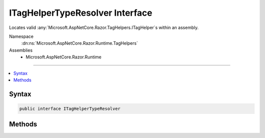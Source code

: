 

ITagHelperTypeResolver Interface
================================






Locates valid :any:`Microsoft.AspNetCore.Razor.TagHelpers.ITagHelper`\s within an assembly.


Namespace
    :dn:ns:`Microsoft.AspNetCore.Razor.Runtime.TagHelpers`
Assemblies
    * Microsoft.AspNetCore.Razor.Runtime

----

.. contents::
   :local:









Syntax
------

.. code-block:: csharp

    public interface ITagHelperTypeResolver








.. dn:interface:: Microsoft.AspNetCore.Razor.Runtime.TagHelpers.ITagHelperTypeResolver
    :hidden:

.. dn:interface:: Microsoft.AspNetCore.Razor.Runtime.TagHelpers.ITagHelperTypeResolver

Methods
-------

.. dn:interface:: Microsoft.AspNetCore.Razor.Runtime.TagHelpers.ITagHelperTypeResolver
    :noindex:
    :hidden:

    
    .. dn:method:: Microsoft.AspNetCore.Razor.Runtime.TagHelpers.ITagHelperTypeResolver.Resolve(System.String, Microsoft.AspNetCore.Razor.SourceLocation, Microsoft.AspNetCore.Razor.ErrorSink)
    
        
    
        
        Locates valid :any:`Microsoft.AspNetCore.Razor.TagHelpers.ITagHelper` types from the :any:`System.Reflection.Assembly` named <em>name</em>.
    
        
    
        
        :param name: The name of an :any:`System.Reflection.Assembly` to search.
        
        :type name: System.String
    
        
        :param documentLocation: The :any:`Microsoft.AspNetCore.Razor.SourceLocation` of the associated 
            :any:`Microsoft.AspNetCore.Razor.Parser.SyntaxTree.SyntaxTreeNode` responsible for the current :dn:meth:`Microsoft.AspNetCore.Razor.Runtime.TagHelpers.ITagHelperTypeResolver.Resolve(System.String,Microsoft.AspNetCore.Razor.SourceLocation,Microsoft.AspNetCore.Razor.ErrorSink)` call.
        
        :type documentLocation: Microsoft.AspNetCore.Razor.SourceLocation
    
        
        :param errorSink: The :any:`Microsoft.AspNetCore.Razor.ErrorSink` used to record errors found when resolving 
            :any:`Microsoft.AspNetCore.Razor.TagHelpers.ITagHelper` types.
        
        :type errorSink: Microsoft.AspNetCore.Razor.ErrorSink
        :rtype: System.Collections.Generic.IEnumerable<System.Collections.Generic.IEnumerable`1>{System.Type<System.Type>}
        :return: An :any:`System.Collections.Generic.IEnumerable\`1` of valid :any:`Microsoft.AspNetCore.Razor.TagHelpers.ITagHelper` types.
    
        
        .. code-block:: csharp
    
            IEnumerable<Type> Resolve(string name, SourceLocation documentLocation, ErrorSink errorSink)
    

